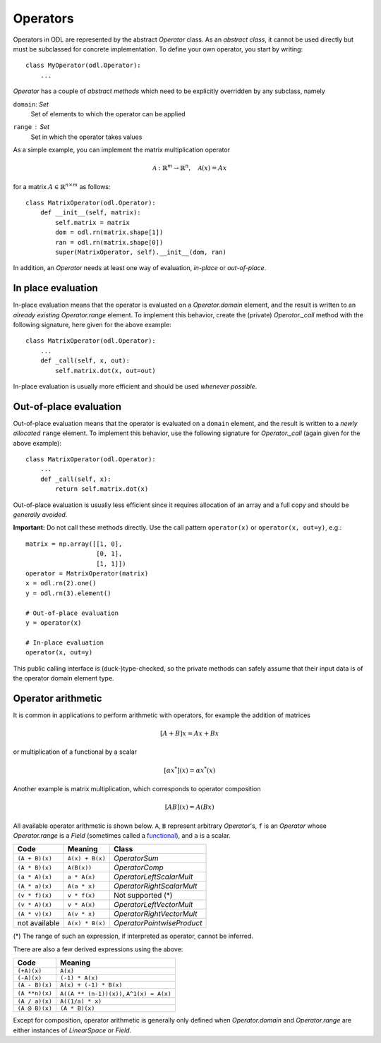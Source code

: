 .. _operators_in_depth:

#########
Operators
#########

Operators in ODL are represented by the abstract `Operator`
class. As an *abstract class*, it cannot be used directly but must be
subclassed for concrete implementation. To define your own operator,
you start by writing::

    class MyOperator(odl.Operator):
        ...

`Operator` has a couple of *abstract methods* which need to
be explicitly overridden by any subclass, namely

``domain``: `Set`
    Set of elements to which the operator can be applied
``range`` : `Set`
    Set in which the operator takes values

As a simple example, you can implement the matrix multiplication
operator

.. math::
   \mathcal{A}: \mathbb{R}^m \to \mathbb{R}^n, \quad \mathcal{A}(x) = Ax

for a matrix :math:`A\in \mathbb{R}^{n\times m}` as follows::

    class MatrixOperator(odl.Operator):
        def __init__(self, matrix):
            self.matrix = matrix
            dom = odl.rn(matrix.shape[1])
            ran = odl.rn(matrix.shape[0])
            super(MatrixOperator, self).__init__(dom, ran)

In addition, an `Operator` needs at least one way of
evaluation, *in-place* or *out-of-place*.

In place evaluation
-------------------
In-place evaluation means that the operator is evaluated on a
`Operator.domain` element, and the result is written to an
*already existing* `Operator.range` element. To implement
this behavior, create the (private) `Operator._call`
method with the following signature, here given for the above
example::

  class MatrixOperator(odl.Operator):
      ...
      def _call(self, x, out):
          self.matrix.dot(x, out=out)

In-place evaluation is usually more efficient and should be used
*whenever possible*.

Out-of-place evaluation
-----------------------
Out-of-place evaluation means that the operator is evaluated on a ``domain`` element, and
the result is written to a *newly allocated* ``range`` element. To implement this
behavior, use the following signature for `Operator._call` (again given for the above example)::

  class MatrixOperator(odl.Operator):
      ...
      def _call(self, x):
          return self.matrix.dot(x)

Out-of-place evaluation is usually less efficient since it requires
allocation of an array and a full copy and should be *generally
avoided*.

**Important:** Do not call these methods directly. Use the call pattern
``operator(x)`` or ``operator(x, out=y)``, e.g.::

    matrix = np.array([[1, 0],
                       [0, 1],
                       [1, 1]])
    operator = MatrixOperator(matrix)
    x = odl.rn(2).one()
    y = odl.rn(3).element()

    # Out-of-place evaluation
    y = operator(x)

    # In-place evaluation
    operator(x, out=y)

This public calling interface is (duck-)type-checked, so the private methods can safely assume that their input data is of the operator domain element type.

Operator arithmetic
-------------------
It is common in applications to perform arithmetic with operators, for example the addition of matrices

.. math::
   [A+B]x = Ax + Bx

or multiplication of a functional by a scalar

.. math::
   [\alpha x^*](x) = \alpha x^* (x)

Another example is matrix multiplication, which corresponds to operator composition

.. math::
   [AB](x) = A(Bx)

.. _functional: https://en.wikipedia.org/wiki/Functional_(mathematics)

All available operator arithmetic is shown below. ``A``, ``B`` represent arbitrary `Operator`'s, ``f`` is an `Operator` whose `Operator.range` is a `Field` (sometimes called a functional_), and ``a`` is a scalar.

+------------------+-----------------+----------------------------+
| Code             | Meaning         | Class                      |
+==================+=================+============================+
| ``(A + B)(x)``   | ``A(x) + B(x)`` | `OperatorSum`              |
+------------------+-----------------+----------------------------+
| ``(A * B)(x)``   | ``A(B(x))``     | `OperatorComp`             |
+------------------+-----------------+----------------------------+
| ``(a * A)(x)``   | ``a * A(x)``    | `OperatorLeftScalarMult`   |
+------------------+-----------------+----------------------------+
| ``(A * a)(x)``   | ``A(a * x)``    | `OperatorRightScalarMult`  |
+------------------+-----------------+----------------------------+
| ``(v * f)(x)``   | ``v * f(x)``    | Not supported (*)          |
+------------------+-----------------+----------------------------+
| ``(v * A)(x)``   | ``v * A(x)``    | `OperatorLeftVectorMult`   |
+------------------+-----------------+----------------------------+
| ``(A * v)(x)``   | ``A(v * x)``    | `OperatorRightVectorMult`  |
+------------------+-----------------+----------------------------+
| not available    | ``A(x) * B(x)`` | `OperatorPointwiseProduct` |
+------------------+-----------------+----------------------------+

(*) The range of such an expression, if interpreted as operator, cannot be inferred.

There are also a few derived expressions using the above:

+------------------+-------------------------------------------+
| Code             | Meaning                                   |
+==================+===========================================+
| ``(+A)(x)``      | ``A(x)``                                  |
+------------------+-------------------------------------------+
| ``(-A)(x)``      | ``(-1) * A(x)``                           |
+------------------+-------------------------------------------+
| ``(A - B)(x)``   | ``A(x) + (-1) * B(x)``                    |
+------------------+-------------------------------------------+
| ``(A **n)(x)``   | ``A((A ** (n-1))(x))``, ``A^1(x) = A(x)`` |
+------------------+-------------------------------------------+
| ``(A / a)(x)``   | ``A((1/a) * x)``                          |
+------------------+-------------------------------------------+
| ``(A @ B)(x)``   | ``(A * B)(x)``                            |
+------------------+-------------------------------------------+

Except for composition, operator arithmetic is generally only defined when `Operator.domain` and `Operator.range` are either instances of `LinearSpace` or `Field`.
